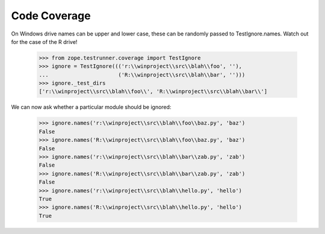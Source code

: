 Code Coverage
=============

On Windows drive names can be upper and lower case, these can be
randomly passed to TestIgnore.names.
Watch out for the case of the R drive!

  >>> from zope.testrunner.coverage import TestIgnore
  >>> ignore = TestIgnore((('r:\\winproject\\src\\blah\\foo', ''),
  ...                      ('R:\\winproject\\src\\blah\\bar', '')))
  >>> ignore._test_dirs
  ['r:\\winproject\\src\\blah\\foo\\', 'R:\\winproject\\src\\blah\\bar\\']

We can now ask whether a particular module should be ignored:

  >>> ignore.names('r:\\winproject\\src\\blah\\foo\\baz.py', 'baz')
  False
  >>> ignore.names('R:\\winproject\\src\\blah\\foo\\baz.py', 'baz')
  False
  >>> ignore.names('r:\\winproject\\src\\blah\\bar\\zab.py', 'zab')
  False
  >>> ignore.names('R:\\winproject\\src\\blah\\bar\\zab.py', 'zab')
  False
  >>> ignore.names('r:\\winproject\\src\\blah\\hello.py', 'hello')
  True
  >>> ignore.names('R:\\winproject\\src\\blah\\hello.py', 'hello')
  True
